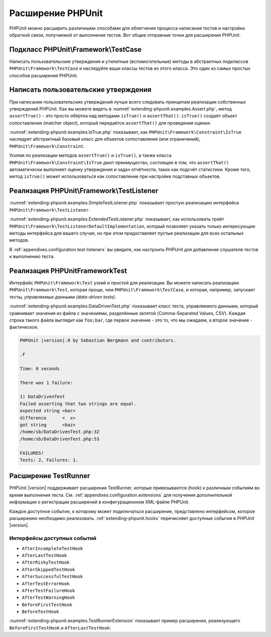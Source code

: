 

.. _extending-phpunit:

==================
Расширение PHPUnit
==================

PHPUnit можно расширить различными способами для облегчения процесса написания тестов
и настройки обратной связи, получаемой от выполнения тестов. Вот общие отправные точки
для расширения PHPUnit.

.. _extending-phpunit.PHPUnit_Framework_TestCase:

Подкласс PHPUnit\\Framework\\TestCase
#####################################

Написать пользовательские утверждения и утилитные (вспомогательные) методы
в абстрактных подклассов ``PHPUnit\Framework\TestCase`` и наследуйте
ваши классы тестов из этого класса.
Это один из самых простых способов расширения PHPUnit.

.. _extending-phpunit.custom-assertions:

Написать пользовательские утверждения
#####################################

При написании пользовательских утверждений  лучше всего следовать
принципам реализации собственных утверждений PHPUnit.
Как вы можете видеть в
:numref:`extending-phpunit.examples.Assert.php`, метод
``assertTrue()`` - это просто обёртка над методами
``isTrue()`` и ``assertThat()``:
``isTrue()`` создаёт объект сопоставления (matcher object), который передаётся
``assertThat()`` для проведения оценки.

.. code-block:: php
    :caption: Методы assertTrue() и isTrue() класса PHPUnit\Framework\Assert
    :name: extending-phpunit.examples.Assert.php

    <?php
    namespace PHPUnit\Framework;

    use PHPUnit\Framework\TestCase;

    abstract class Assert
    {
        // ...

        /**
         * Утверждает, то условие истинно
         *
         * @param  boolean $condition
         * @param  string  $message
         * @throws PHPUnit\Framework\AssertionFailedError
         */
        public static function assertTrue($condition, $message = '')
        {
            self::assertThat($condition, self::isTrue(), $message);
        }

        // ...

        /**
         * Возвращает объект сопоставления PHPUnit\Framework\Constraint\IsTrue.
         *
         * @return PHPUnit\Framework\Constraint\IsTrue
         * @since  Method available since Release 3.3.0
         */
        public static function isTrue()
        {
            return new PHPUnit\Framework\Constraint\IsTrue;
        }

        // ...
    }

:numref:`extending-phpunit.examples.IsTrue.php` показывает, как
``PHPUnit\Framework\Constraint\IsTrue`` наследует
абстрактный базовый класс для объектов сопоставления (или ограничений),
``PHPUnit\Framework\Constraint``.

.. code-block:: php
    :caption: Класс PHPUnit\Framework\Constraint\IsTrue
    :name: extending-phpunit.examples.IsTrue.php

    <?php
    namespace PHPUnit\Framework\Constraint;

    use PHPUnit\Framework\Constraint;

    class IsTrue extends Constraint
    {
        /**
         * Evaluates the constraint for parameter $other. Returns true if the
         * constraint is met, false otherwise.
         *
         * @param mixed $other Value or object to evaluate.
         * @return bool
         */
        public function matches($other)
        {
            return $other === true;
        }

        /**
         * Returns a string representation of the constraint.
         *
         * @return string
         */
        public function toString()
        {
            return 'is true';
        }
    }

Усилия по реализации методов ``assertTrue()`` и
``isTrue()``, а также класса
``PHPUnit\Framework\Constraint\IsTrue`` дают
преимущество, состоящее в том, что ``assertThat()`` автоматически выполняет
оценку утверждения и задач отчётности, таких как подсчёт
статистики. Кроме того, метод ``isTrue()`` может использоваться
как сопоставление при настройке подставных объектов.

.. _extending-phpunit.PHPUnit_Framework_TestListener:

Реализация PHPUnit\\Framework\\TestListener
###########################################

:numref:`extending-phpunit.examples.SimpleTestListener.php`
показывает простую реализацию интерфейса ``PHPUnit\Framework\TestListener``.

.. code-block:: php
    :caption: Простой слушатель тестов
    :name: extending-phpunit.examples.SimpleTestListener.php

    <?php
    use PHPUnit\Framework\TestCase;
    use PHPUnit\Framework\TestListener;

    class SimpleTestListener implements TestListener
    {
        public function addError(PHPUnit\Framework\Test $test, Exception $e, $time)
        {
            printf("Ошибка во время выполнения теста '%s'.\n", $test->getName());
        }

        public function addFailure(PHPUnit\Framework\Test $test, PHPUnit\Framework\AssertionFailedError $e, $time)
        {
            printf("Тест '%s' провалился.\n", $test->getName());
        }

        public function addIncompleteTest(PHPUnit\Framework\Test $test, Exception $e, $time)
        {
            printf("Тест '%s' является неполным.\n", $test->getName());
        }

        public function addRiskyTest(PHPUnit\Framework\Test $test, Exception $e, $time)
        {
            printf("Тест '%s' считается рискованным.\n", $test->getName());
        }

        public function addSkippedTest(PHPUnit\Framework\Test $test, Exception $e, $time)
        {
            printf("Тест '%s' был пропущен.\n", $test->getName());
        }

        public function startTest(PHPUnit\Framework\Test $test)
        {
            printf("Тест '%s' запустился.\n", $test->getName());
        }

        public function endTest(PHPUnit\Framework\Test $test, $time)
        {
            printf("Тест '%s' завершился.\n", $test->getName());
        }

        public function startTestSuite(PHPUnit\Framework\TestSuite $suite)
        {
            printf("Набор тестов '%s' запустился.\n", $suite->getName());
        }

        public function endTestSuite(PHPUnit\Framework\TestSuite $suite)
        {
            printf("Набор тестов '%s' завершился.\n", $suite->getName());
        }
    }

:numref:`extending-phpunit.examples.ExtendedTestListener.php`
показывает, как использовать трейт ``PHPUnit\Framework\TestListenerDefaultImplementation``,
который позволяет указать только интересующие методы интерфейса для вашего случая,
но при этом предоставляет пустые реализации для всех остальных методов.

.. code-block:: php
    :caption: Использование трейта с реализацией по умолчанию для слушателя тестов
    :name: extending-phpunit.examples.ExtendedTestListener.php

    <?php
    use PHPUnit\Framework\TestListener;
    use PHPUnit\Framework\TestListenerDefaultImplementation;

    class ShortTestListener implements TestListener
    {
        use TestListenerDefaultImplementation;

        public function endTest(PHPUnit\Framework\Test $test, $time): void
        {
            printf("Тест '%s' завершился.\n", $test->getName());
        }
    }

В :ref:`appendixes.configuration.test-listeners` вы увидите,
как настроить PHPUnit для добавления слушателя тестов
к выполнению теста.

.. _extending-phpunit.PHPUnit_Framework_Test:

Реализация PHPUnit\Framework\Test
#################################

Интерфейс ``PHPUnit\Framework\Test`` узкий и простой
для реализации. Вы можете написать реализацию
``PHPUnit\Framework\Test``, которая проще, чем
``PHPUnit\Framework\TestCase``, и которая, например, запускает
*тесты, управляемые данными (data-driven tests)*.

:numref:`extending-phpunit.examples.DataDrivenTest.php`
показывает класс теста, управляемого данными, который сравнивает значения из файла
с значениями, разделённые запятой (Comma-Separated Values, CSV). Каждая строка такого файла выглядит как
``foo;bar``, где первое значение - это то, что мы ожидаем, а
второе значение - фактическое.

.. code-block:: php
    :caption: Тест, управляемый данными
    :name: extending-phpunit.examples.DataDrivenTest.php

    <?php
    use PHPUnit\Framework\TestCase;

    class DataDrivenTest implements PHPUnit\Framework\Test
    {
        private $lines;

        public function __construct($dataFile)
        {
            $this->lines = file($dataFile);
        }

        public function count()
        {
            return 1;
        }

        public function run(PHPUnit\Framework\TestResult $result = null)
        {
            if ($result === null) {
                $result = new PHPUnit\Framework\TestResult;
            }

            foreach ($this->lines as $line) {
                $result->startTest($this);
                PHP_Timer::start();
                $stopTime = null;

                list($expected, $actual) = explode(';', $line);

                try {
                    PHPUnit\Framework\Assert::assertEquals(
                      trim($expected), trim($actual)
                    );
                }

                catch (PHPUnit\Framework\AssertionFailedError $e) {
                    $stopTime = PHP_Timer::stop();
                    $result->addFailure($this, $e, $stopTime);
                }

                catch (Exception $e) {
                    $stopTime = PHP_Timer::stop();
                    $result->addError($this, $e, $stopTime);
                }

                if ($stopTime === null) {
                    $stopTime = PHP_Timer::stop();
                }

                $result->endTest($this, $stopTime);
            }

            return $result;
        }
    }

    $test = new DataDrivenTest('data_file.csv');
    $result = PHPUnit\TextUI\TestRunner::run($test);

.. code-block:: bash

    PHPUnit |version|.0 by Sebastian Bergmann and contributors.

    .F

    Time: 0 seconds

    There was 1 failure:

    1) DataDrivenTest
    Failed asserting that two strings are equal.
    expected string <bar>
    difference      <  x>
    got string      <baz>
    /home/sb/DataDrivenTest.php:32
    /home/sb/DataDrivenTest.php:53

    FAILURES!
    Tests: 2, Failures: 1.

.. _extending-phpunit.TestRunner:

Расширение TestRunner
#####################

PHPUnit |version| поддерживает расширения TestRunner, которые привязываются (hook)
к различным событиям во время выполнения теста.
См. :ref:`appendixes.configuration.extensions` для получения дополнительной информации
о регистрации расширений в конфигурационном XML-файле PHPUnit.

Каждое доступное событие, к которому может подключаться расширение, представлено интерфейсом,
которое расширению необходимо реализовать.
:ref:`extending-phpunit.hooks` перечисляет доступные события в
PHPUnit |version|.

.. _extending-phpunit.hooks:

Интерфейсы доступных событий
----------------------------

- ``AfterIncompleteTestHook``
- ``AfterLastTestHook``
- ``AfterRiskyTestHook``
- ``AfterSkippedTestHook``
- ``AfterSuccessfulTestHook``
- ``AfterTestErrorHook``
- ``AfterTestFailureHook``
- ``AfterTestWarningHook``
- ``BeforeFirstTestHook``
- ``BeforeTestHook``

:numref:`extending-phpunit.examples.TestRunnerExtension` показывает пример
расширения, реализующего ``BeforeFirstTestHook`` и ``AfterLastTestHook``:

.. code-block:: php
    :caption: Пример расширения TestRunner
    :name: extending-phpunit.examples.TestRunnerExtension

    <?php

    namespace Vendor;

    use PHPUnit\Runner\AfterLastTestHook;
    use PHPUnit\Runner\BeforeFirstTestHook;

    final class MyExtension implements BeforeFirstTestHook, AfterLastTestHook
    {
        public function executeAfterLastTest(): void
        {
            // вызывается после последнего выполненного теста
        }

        public function executeBeforeFirstTest(): void
        {
            // вызывается до выполнения первого теста
        }
    }

